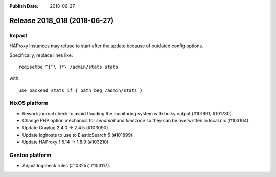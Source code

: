 :Publish Date: 2018-06-27

Release 2018_018 (2018-06-27)
-----------------------------

Impact
^^^^^^

HAProxy instances may refuse to start after the update because of outdated
config options.

Specifically, replace lines like::

  reqisetbe ^[^\ ]*\ /admin/stats stats

with::

  use_backend stats if { path_beg /admin/stats }


NixOS platform
^^^^^^^^^^^^^^

* Rework journal check to avoid flooding the monitoring system with bulky output
  (#101691, #101730).
* Change PHP option mechanics for `sendmail` and `timezone` so they can be
  overwritten in local.nix (#103104).
* Update Graylog 2.4.0 -> 2.4.5 (#103090).
* Update loghosts to use to ElasticSearch 5 (#101899).
* Update HAProxy 1.5.14 -> 1.8.9 (#103210)


Gentoo platform
^^^^^^^^^^^^^^^

* Adjust logcheck rules (#103257, #103117).


.. vim: set spell spelllang=en:
